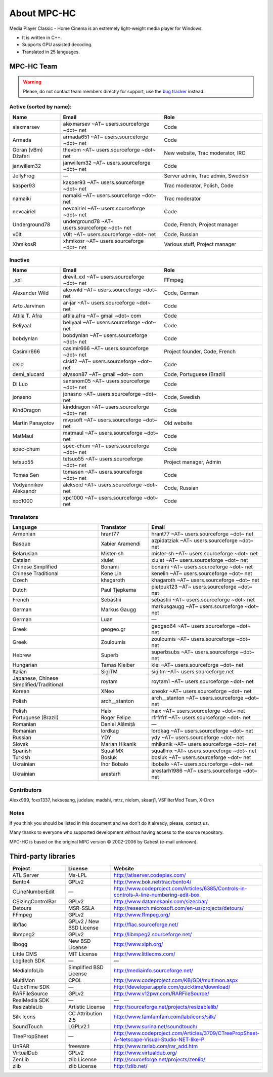 .. title:: About

About MPC-HC
============

Media Player Classic - Home Cinema is an extremely light-weight media player for Windows.

* It is written in C++.
* Supports GPU assisted decoding.
* Translated in 25 languages.


MPC-HC Team
-----------

.. warning::
    Please, do not contact team members directly for support,
    use the `bug tracker <https://trac.mpc-hc.org/wiki/How_to_Report_Issues>`_ instead.


Active (sorted by name):
########################

.. csv-table::
    :header: "Name", "Email", "Role"
    :widths: 20, 40, 40

    "alexmarsev", "alexmarsev ~AT~ users.sourceforge ~dot~ net", "Code"
    "Armada", "armada651 ~AT~ users.sourceforge ~dot~ net", "Code"
    "Goran (vBm) Džaferi", "thevbm ~AT~ users.sourceforge ~dot~ net", "New website, Trac moderator, IRC"
    "janwillem32", "janwillem32 ~AT~ users.sourceforge ~dot~ net", "Code"
    "JellyFrog", "—", "Server admin, Trac admin, Swedish"
    "kasper93", "kasper93 ~AT~ users.sourceforge ~dot~ net", "Trac moderator, Polish, Code"
    "namaiki", "namaiki ~AT~ users.sourceforge ~dot~ net", "Trac moderator"
    "nevcairiel", "nevcairiel ~AT~ users.sourceforge ~dot~ net", "Code"
    "Underground78", "underground78 ~AT~ users.sourceforge ~dot~ net", "Code, French, Project manager"
    "v0lt", "v0lt ~AT~ users.sourceforge ~dot~ net", "Code, Russian"
    "XhmikosR", "xhmikosr ~AT~ users.sourceforge ~dot~ net", "Various stuff, Project manager"

Inactive
########

.. csv-table::
    :header: "Name", "Email", "Role"
    :widths: 20, 40, 40

    "_xxl", "drevil_xxl ~AT~ users.sourceforge ~dot~ net", "FFmpeg"
    "Alexander Wild", "alexwild ~AT~ users.sourceforge ~dot~ net", "Code, German"
    "Arto Jarvinen", "ar-jar ~AT~ users.sourceforge ~dot~ net", "Code"
    "Attila T. Afra", "attila.afra ~AT~ gmail ~dot~ com", "Code"
    "Beliyaal", "beliyaal ~AT~ users.sourceforge ~dot~ net", "Code"
    "bobdynlan", "bobdynlan ~AT~ users.sourceforge ~dot~ net", "Code"
    "Casimir666", "casimir666 ~AT~ users.sourceforge ~dot~ net", "Project founder, Code, French"
    "clsid", "clsid2 ~AT~ users.sourceforge ~dot~ net", "Code"
    "demi_alucard", "alysson87 ~AT~ gmail ~dot~ com", "Code, Portuguese (Brazil)"
    "Di Luo", "sansnom05 ~AT~ users.sourceforge ~dot~ net", "Code"
    "jonasno", "jonasno ~AT~ users.sourceforge ~dot~ net", "Code, Swedish"
    "KindDragon", "kinddragon ~AT~ users.sourceforge ~dot~ net", "Code"
    "Martin Panayotov", "mvpsoft ~AT~ users.sourceforge ~dot~ net", "Old website"
    "MatMaul", "matmaul ~AT~ users.sourceforge ~dot~ net", "Code"
    "spec-chum", "spec-chum ~AT~ users.sourceforge ~dot~ net", "Code"
    "tetsuo55", "tetsuo55 ~AT~ users.sourceforge ~dot~ net", "Project manager, Admin"
    "Tomas Sen", "tomasen ~AT~ users.sourceforge ~dot~ net", "Code"
    "Vodyannikov Aleksandr", "aleksoid ~AT~ users.sourceforge ~dot~ net", "Code, Russian"
    "xpc1000", "xpc1000 ~AT~ users.sourceforge ~dot~ net", "Code"

Translators
###########

.. csv-table::
    :header: "Language", "Translator", "Email"
    :class: "text-left"
    :widths: 35, 20, 45

    "Armenian", "hrant77", "hrant77 ~AT~ users.sourceforge ~dot~ net"
    "Basque", "Xabier Aramendi", "azpidatziak ~AT~ users.sourceforge ~dot~ net"
    "Belarusian", "Mister-sh", "mister-sh ~AT~ users.sourceforge ~dot~ net"
    "Catalan", "xiulet", "xiulet ~AT~ users.sourceforge ~dot~ net"
    "Chinese Simplified", "Bonami", "bonami ~AT~ users.sourceforge ~dot~ net"
    "Chinese Traditional", "Kene Lin", "kenelin ~AT~ users.sourceforge ~dot~ net"
    "Czech", "khagaroth", "khagaroth ~AT~ users.sourceforge ~dot~ net"
    "Dutch", "Paul Tjepkema", "pietpuk123 ~AT~ users.sourceforge ~dot~ net"
    "French", "Sebastiii", "sebastiii ~AT~ users.sourceforge ~dot~ net"
    "German", "Markus Gaugg", "markusgaugg ~AT~ users.sourceforge ~dot~ net"
    "German", "Luan", "—"
    "Greek", "geogeo.gr", "geogeo64 ~AT~ users.sourceforge ~dot~ net"
    "Greek", "Zouloumis", "zouloumis ~AT~ users.sourceforge ~dot~ net"
    "Hebrew", "Superb", "superbsubs ~AT~ users.sourceforge ~dot~ net"
    "Hungarian", "Tamas Kleiber", "klei ~AT~ users.sourceforge ~dot~ net"
    "Italian", "SigiTM", "sigitm ~AT~ users.sourceforge.net"
    "Japanese, Chinese Simplified/Traditional", "roytam", "roytam1 ~AT~ users.sourceforge ~dot~ net"
    "Korean", "XNeo", "xneokr ~AT~ users.sourceforge ~dot~ net"
    "Polish", "arch__stanton", "arch__stanton ~AT~ users.sourceforge ~dot~ net"
    "Polish", "Haix", "haix ~AT~ users.sourceforge ~dot~ net"
    "Portuguese (Brazil)", "Roger Felipe", "rfrfrfrf ~AT~ users.sourceforge ~dot~ net"
    "Romanian", "Daniel Alămiță", "—"
    "Romanian", "lordkag", "lordkag ~AT~ users.sourceforge ~dot~ net"
    "Russian", "YDY", "ydy ~AT~ users.sourceforge ~dot~ net"
    "Slovak", "Marian Hikanik", "mhikanik ~AT~ users.sourceforge ~dot~ net"
    "Spanish", "SquallMX", "squallmx ~AT~ users.sourceforge ~dot~ net"
    "Turkish", "Bosluk", "bosluk ~AT~ users.sourceforge ~dot~ net"
    "Ukrainian", "Ihor Bobalo", "ibobalo ~AT~ users.sourceforge ~dot~ net"
    "Ukrainian", "arestarh", "arestarh1986 ~AT~ users.sourceforge ~dot~ net"


Contributors
############

Alexx999, foxx1337, heksesang, judelaw, madshi, mtrz, nielsm, skaarj1, VSFilterMod Team, X-Dron


Notes
############

If you think you should be listed in this document and we don't do it already, please, contact us.

Many thanks to everyone who supported development without having access to the source repository.

MPC-HC is based on the original MPC version © 2002-2006 by Gabest (e-mail unknown).


Third-party libraries
---------------------

.. csv-table::
    :header: "Project", "License", "Website"
    :class: "text-left"
    :widths: 20, 20, 40

    "ATL Server", "Ms-LPL", "http://atlserver.codeplex.com/"
    "Bento4", "GPLv2", "http://www.bok.net/trac/bento4/"
    "CLineNumberEdit", "—", "http://www.codeproject.com/Articles/6385/Controls-in-controls-A-line-numbering-edit-box"
    "CSizingControlBar", "GPLv2", "http://www.datamekanix.com/sizecbar/"
    "Detours", "MSR-SSLA", "http://research.microsoft.com/en-us/projects/detours/"
    "FFmpeg", "GPLv2", "http://www.ffmpeg.org/"
    "libflac", "GPLv2 / New BSD License", "http://flac.sourceforge.net/"
    "libmpeg2", "GPLv2", "http://libmpeg2.sourceforge.net/"
    "libogg", "New BSD License", "http://www.xiph.org/"
    "Little CMS", "MIT License", "http://www.littlecms.com/"
    "Logitech SDK", "—", "—"
    "MediaInfoLib", "Simplified BSD License", "http://mediainfo.sourceforge.net/"
    "MultiMon", "CPOL", "http://www.codeproject.com/KB/GDI/multimon.aspx"
    "QuickTime SDK", "—", "http://developer.apple.com/quicktime/download/"
    "RARFileSource", "GPLv2", "http://www.v12pwr.com/RARFileSource/"
    "RealMedia SDK", "—", "—"
    "ResizableLib", "Artistic License", "http://sourceforge.net/projects/resizablelib/"
    "Silk Icons", "CC Attribution 2.5", "http://www.famfamfam.com/lab/icons/silk/"
    "SoundTouch", "LGPLv2.1", "http://www.surina.net/soundtouch/"
    "TreePropSheet", "—", "http://www.codeproject.com/Articles/3709/CTreePropSheet-A-Netscape-Visual-Studio-NET-like-P"
    "UnRAR", "freeware", "http://www.rarlab.com/rar_add.htm"
    "VirtualDub", "GPLv2", "http://www.virtualdub.org/"
    "ZenLib", "zlib License", "http://sourceforge.net/projects/zenlib/"
    "zlib", "zlib License", "http://zlib.net/"
